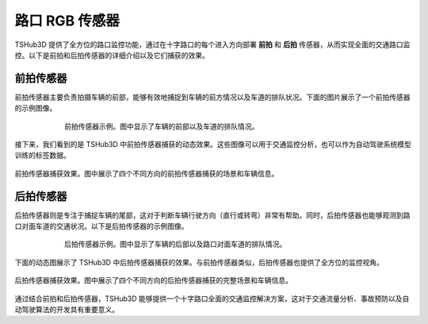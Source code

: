 路口 RGB 传感器
=======================

TSHub3D 提供了全方位的路口监控功能，通过在十字路口的每个进入方向部署 **前拍** 和 **后拍** 传感器，从而实现全面的交通路口监控。以下是前拍和后拍传感器的详细介绍以及它们捕获的效果。

前拍传感器
--------------------

前拍传感器主要负责拍摄车辆的前部，能够有效地捕捉到车辆的前方情况以及车道的排队状况。下面的图片展示了一个前拍传感器的示例图像。

.. figure:: ../../../_static/tshub3d_sensors/junction/junction_front_example.png
   :alt: 前拍传感器示例
   :align: center
   :figwidth: 75%

   前拍传感器示例。图中显示了车辆的前部以及车道的排队情况。

接下来，我们看到的是 TSHub3D 中前拍传感器捕获的动态效果。这些图像可以用于交通监控分析，也可以作为自动驾驶系统模型训练的标签数据。

.. figure:: ../../../_static/tshub3d_sensors/junction/junction_front.gif
   :alt: 前拍传感器捕获效果
   :align: center

   前拍传感器捕获效果。图中展示了四个不同方向的前拍传感器捕获的场景和车辆信息。


后拍传感器
--------------------

后拍传感器则是专注于捕捉车辆的尾部，这对于判断车辆行驶方向（直行或转弯）非常有帮助。同时，后拍传感器也能够观测到路口对面车道的交通状况。以下是后拍传感器的示例图像。

.. figure:: ../../../_static/tshub3d_sensors/junction/junction_back_example.png
   :alt: 后拍传感器示例
   :align: center
   :figwidth: 75%

   后拍传感器示例。图中显示了车辆的后部以及路口对面车道的排队情况。

下面的动态图展示了 TSHub3D 中后拍传感器捕获的效果。与前拍传感器类似，后拍传感器也提供了全方位的监控视角。

.. figure:: ../../../_static/tshub3d_sensors/junction/junction_back.gif
   :alt: 后拍传感器捕获效果
   :align: center

   后拍传感器捕获效果。图中展示了四个不同方向的后拍传感器捕获的完整场景和车辆信息。

通过结合前拍和后拍传感器，TSHub3D 能够提供一个十字路口全面的交通监控解决方案，这对于交通流量分析、事故预防以及自动驾驶算法的开发具有重要意义。